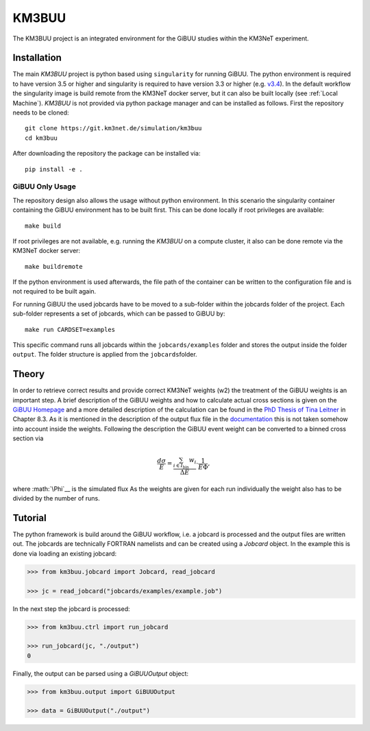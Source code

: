 KM3BUU
======

.. image:: https://git.km3net.de/simulation/km3buu/badges/master/pipeline.svg
    :target: https://git.km3net.de/simulation/km3buu/pipelines

.. image:: https://git.km3net.de/simulation/km3buu/badges/master/coverage.svg



The KM3BUU project is an integrated environment for the GiBUU studies
within the KM3NeT experiment.

Installation
------------

The main `KM3BUU` project is python based using ``singularity`` for running GiBUU.
The python environment is required to have version 3.5 or higher and singularity 
is required to have version 3.3 or higher (e.g. `v3.4 <https://sylabs.io/guides/3.4/user-guide/>`__). In the default workflow the singularity image is build remote from the 
KM3NeT docker server, but it can also be built locally (see :ref:`Local Machine`).
`KM3BUU` is not provided via python package manager and can be installed as follows.
First the repository needs to be cloned:

::

   git clone https://git.km3net.de/simulation/km3buu
   cd km3buu

After downloading the repository the package can be installed via:

::

   pip install -e . 

GiBUU Only Usage
~~~~~~~~~~~~~~~~
The repository design also allows the usage without python environment.
In this scenario the singularity container containing the GiBUU environment 
has to be built first. This can be done locally if root privileges are available:

::

   make build

If root privileges are not available, e.g. running the `KM3BUU` on a compute cluster, 
it also can be done remote via the KM3NeT docker server:

::

   make buildremote

If the python environment is used afterwards, the file path of the container can
be written to the configuration file and is not required to be built again.

For running GiBUU the used jobcards have to be moved to a sub-folder within the 
jobcards folder of the project. Each sub-folder represents a set of jobcards, 
which can be passed to GiBUU by:

::

   make run CARDSET=examples

This specific command runs all jobcards within the ``jobcards/examples`` folder
and stores the output inside the folder ``output``. The folder structure
is applied from the ``jobcards``\ folder.

Theory
------

In order to retrieve correct results and provide correct KM3NeT weights (w2)
the treatment of the GiBUU weights is an important step. A brief description 
of the GiBUU weights and how to calculate actual cross sections is given on the
`GiBUU Homepage <https://gibuu.hepforge.org/trac/wiki/perWeight>`__ and
a more detailed description of the calculation can be found in the `PhD Thesis
of Tina Leitner <https://inspirehep.net/literature/849921>`__ in Chapter 8.3.
As it is mentioned in the description of the output flux file in the
`documentation <https://gibuu.hepforge.org/Documentation/code/init/neutrino/initNeutrino_f90.html#robo1685>`__ this is not taken somehow into account inside the weights.
Following the description the GiBUU event weight can be converted to a binned
cross section via

.. math::
    \frac{d\sigma}{E} = \frac{\sum_{i\in I_\text{bin}} w_i}{\Delta E}\cdot\frac{1}{E\Phi},

where :math:`\Phi`__ is the simulated flux
As the weights are given for each run individually the weight also has to be divided
by the number of runs.

Tutorial
--------
The python framework is build around the GiBUU workflow, i.e. a jobcard is 
processed and the output files are written out. The jobcards are technically 
FORTRAN namelists and can be created using a `Jobcard` object. In the example
this is done via loading an existing jobcard:

.. code-block:: python3

    >>> from km3buu.jobcard import Jobcard, read_jobcard

    >>> jc = read_jobcard("jobcards/examples/example.job")

In the next step the jobcard is processed:

.. code-block:: python3

    >>> from km3buu.ctrl import run_jobcard

    >>> run_jobcard(jc, "./output")
    0

Finally, the output can be parsed using a `GiBUUOutput` object:

.. code-block:: python3

    >>> from km3buu.output import GiBUUOutput

    >>> data = GiBUUOutput("./output")

